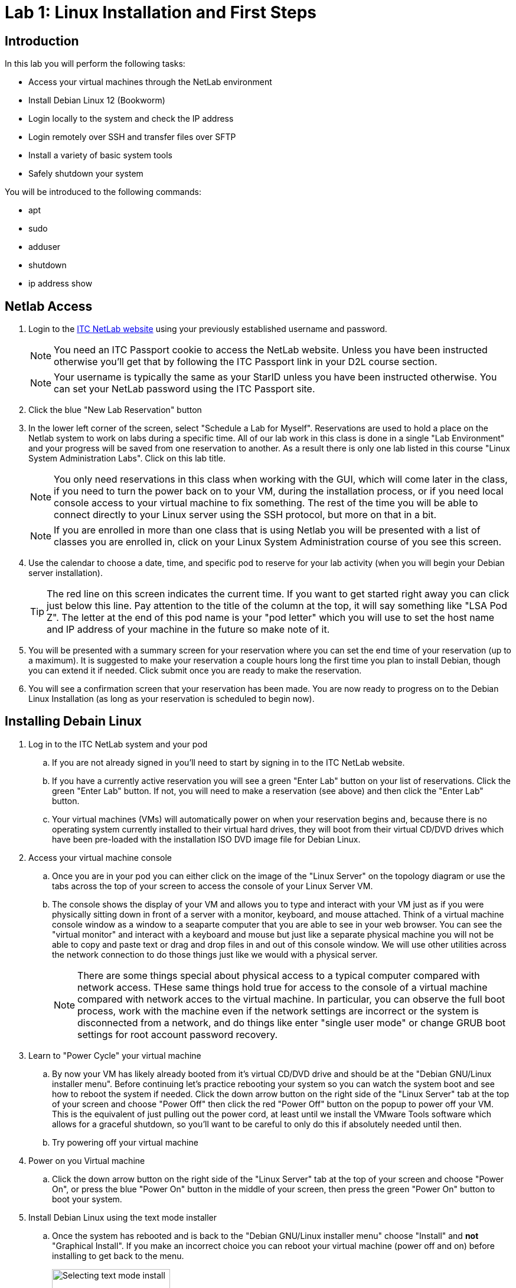 = Lab 1: Linux Installation and First Steps

== Introduction

In this lab you will perform the following tasks:

* Access your virtual machines through the NetLab environment
* Install Debian Linux 12 (Bookworm)
* Login locally to the system and check the IP address
* Login remotely over SSH and transfer files over SFTP
* Install a variety of basic system tools
* Safely shutdown your system

You will be introduced to the following commands:

* apt
* sudo
* adduser
* shutdown
* ip address show

== Netlab Access

. Login to the https://netlab.ihitc.net[ITC NetLab website] using your previously established username and password.
+
--
NOTE: You need an ITC Passport cookie to access the NetLab website. Unless you have been instructed otherwise you'll get that by following the ITC Passport link in your D2L course section.

NOTE: Your username is typically the same as your StarID unless you have been instructed otherwise. You can set your NetLab password using the ITC Passport site.
--
. Click the blue "New Lab Reservation" button
. In the lower left corner of the screen, select "Schedule a Lab for Myself". Reservations are used to hold a place on the Netlab system to work on labs during a specific time. All of our lab work in this class is done in a single "Lab Environment" and your progress will be saved from one reservation to another. As a result there is only one lab listed in this course "Linux System Administration Labs". Click on this lab title.
+
--
NOTE: You only need reservations in this class when working with the GUI, which will come later in the class, if you need to turn the power back on to your VM, during the installation process, or if you need local console access to your virtual machine to fix something. The rest of the time you will be able to connect directly to your Linux server using the SSH protocol, but more on that in a bit.

NOTE: If you are enrolled in more than one class that is using Netlab you will be presented with a list of classes you are enrolled in, click on your Linux System Administration course of you see this screen.
--
. Use the calendar to choose a date, time, and specific pod to reserve for your lab activity (when you will begin your Debian server installation).
+
--
TIP: The red line on this screen indicates the current time. If you want to get started right away you can click just below this line. Pay attention to the title of the column at the top, it will say something like "LSA Pod Z". The letter at the end of this pod name is your "pod letter" which you will use to set the host name and IP address of your machine in the future so make note of it.
--
. You will be presented with a summary screen for your reservation where you can set the end time of your reservation (up to a maximum). It is suggested to make your reservation a couple hours long the first time you plan to install Debian, though you can extend it if needed. Click submit once you are ready to make the reservation.
. You will see a confirmation screen that your reservation has been made. You are now ready to progress on to the Debian Linux Installation (as long as your reservation is scheduled to begin now).

== Installing Debain Linux

. Log in to the ITC NetLab system and your pod
.. If you are not already signed in you'll need to start by signing in to the ITC NetLab website. 
.. If you have a currently active reservation you will see a green "Enter Lab" button on your list of reservations. Click the green "Enter Lab" button. If not, you will need to make a reservation (see above) and then click the "Enter Lab" button.
.. Your virtual machines (VMs) will automatically power on when your reservation begins and, because there is no operating system currently installed to their virtual hard drives, they will boot from their virtual CD/DVD drives which have been pre-loaded with the installation ISO DVD image file for Debian Linux.
. Access your virtual machine console
.. Once you are in your pod you can either click on the image of the "Linux Server" on the topology diagram or use the tabs across the top of your screen to access the console of your Linux Server VM.
.. The console shows the display of your VM and allows you to type and interact with your VM just as if you were physically sitting down in front of a server with a monitor, keyboard, and mouse attached. Think of a virtual machine console window as a window to a seaparte computer that you are able to see in your web browser. You can see the "virtual monitor" and interact with a keyboard and mouse but just like a separate physical machine you will not be able to copy and paste text or drag and drop files in and out of this console window. We will use other utilities across the network connection to do those things just like we would with a physical server.
+
--
NOTE: There are some things special about physical access to a typical computer compared with network access. THese same things hold true for access to the console of a virtual machine compared with network acces to the virtual machine. In particular, you can observe the full boot process, work with the machine even if the network settings are incorrect or the system is disconnected from a network, and do things like enter "single user mode" or change GRUB boot settings for root account password recovery.
--
. Learn to "Power Cycle" your virtual machine
.. By now your VM has likely already booted from it's virtual CD/DVD drive and should be at the "Debian GNU/Linux installer menu". Before continuing let's practice rebooting your system so you can watch the system boot and see how to reboot the system if needed. Click the down arrow button on the right side of the "Linux Server" tab at the top of your screen and choose "Power Off" then click the red "Power Off" button on the popup to power off your VM. This is the equivalent of just pulling out the power cord, at least until we install the VMware Tools software which allows for a graceful shutdown, so you'll want to be careful to only do this if absolutely needed until then.
.. Try powering off your virtual machine
. Power on you Virtual machine
.. Click the down arrow button on the right side of the "Linux Server" tab at the top of your screen and choose "Power On", or press the blue "Power On" button in the middle of your screen, then press the green "Power On" button to boot your system.
. Install Debian Linux using the text mode installer
.. Once the system has rebooted and is back to the "Debian GNU/Linux installer menu" choose "Install" and *not* "Graphical Install". If you make an incorrect choice you can reboot your virtual machine (power off and on) before installing to get back to the menu.
+
image::lab01/001.png[Selecting text mode install,200]
.. In the installer you will use the space bar to select and unselect "checkboxes", the tab key to move between fields and buttons, and the enter key to continue. You will be prompted for the following choices:
... Select _English_ as the language, _United States_ as your location, and _American English_ as the keymap.
... Set _ens192_ as your primary network interface.
+
---
IMPORTANT: The following two steps are critical to future success in labs, check your spelling carefully
---
... Set a hostname for the system to 2480 followed by a dash and then your pod ID letter, like _2480-Z_ for LSA Pod Z. Look up at the top of your screen above the line with the "Topology" and "Linux Server" tabs and you should see a line with "LSA Pod" followed by a letter, that letter is your pod ID letter.
... Set the domain name to _itc2480.campus.ihitc.net_
... Set the root password to something you will *not forget*, this is the main administrator account, _cisco_ could be a good choice for our purposes though that would not be secure for a system directly accessible from the Internet.
+
--
NOTE: We are protected by a firewall which you are getting through by being logged in to NetLab or in the future when you connect by VPN. In a situation where access to a Linux server is directly accessible over the Internet through SSH, SFTP, or similar it is *critical* that all passwords for all system users are strong passwords (or better yet you use SSH keys instead which we'll discuss in a future lab). Bad actors on the Internet are constantly scanning for systems they can try and access using password dictionaries and other attacks. If you use a simple password or have otherwise bad security on your system it will get compromised quite quickly.

NOTE: If you forget your password it is possible to recover them because we have local console access to the system but that is not something covered in this course so you are on your own if that happens. The official method to get back into your system as far as this course is concerned is to format and reset your virtual machine and start over with a fresh installation. If you want to avoid this major annoyance it is very important that you do not forget or loose your passwords.
--
... Create a new user account by entering your name. The system will automatically use your first name (all lowercase) as the username and then you should set the password to another password you will not forget. It is strongly suggested you write down your username and password somewhere you can refer back to for future labs. We'll call this account your "standard user account" in future lab documentation to differentiate it from the root account.
... Select your timezone.
... Choose "Guided - Use entire disk" as the partitioning method and select the sda drive and "All files in one partition" as the partitioning scheme, "Finish partitioning and write the changes to the disk", and then finally confirm you want to write the changes. Note that you need to move the cursor over from No to Yes to confirm writing the changes to the disks.
... You do not want to scan any other CDs or DVDs at this time.
... We can stick with the default United States mirror of _deb.debian.org_ with no http proxy.
... Choose whether you want to participate in the package usage survey, for our purposes either choice is just fine.
... On the software selection screen *unselect* "Debian desktop environment" and "GNOME" and make sure that "SSH server" and "Standard system utilities" are the only two selected options.
+
--
NOTE: To select and unselect options move your red cursor over the option using the arrow keys and press the *space bar*. *Do not press the enter key* until you are satisfied with your selections and are ready to move to the next screen.
--
... Choose that yes you want to install GRUB to your primary drive and choose _/dev/sda_ as the device for boot loader installation.
. Complete the installation
.. When the installation is complete you can select continue to "eject" the virtual CD and reboot into the new install

== First Steps

NOTE: This section assumes you are continuing from above and your system has just rebooted into your installation. If you have disconnected and are getting back to the lab you will need to Login to NetLab again, create a reservation, and access the console of your Linux Server VM.

. Login to your Linux Server VM's console in NetLab with your root account and password (username _root_, password as set during the installation)
+
--
NOTE: When entering a password on the command line of a Linux system it is normal that nothing should appear and the cursor will not move when you are typing. This prevents someone who is able to see your computer screen from seeing what your password is or even how long it is. Just type your password and trust that the system is receiving it, press enter to submit your password.
--
. Install *sudo* from the command line
.. For security purposes it is usually the case that you do not want to log in as the root user. Instead, best practice is to log in as a standard user and then execute specific commands that require root access with administrative privileges through the sudo program. The sudo program is not installed by default so our first order of business is to install it.
.. A good practice is to update your system package lists before installing any new packages. Because we are logged in as the _root_ (main administrative) user we can just type `apt update` and press enter to do this. The output from this command will look something like:
+
[source]
----
root@2480-Z:~# apt update
Hit:1 http://security.debian.org/debian-security bookworm-security InRelease
Hit:2 http://deb.debian.org/debian bookworm InRelease
Hit:3 http://deb.debian.org/debian bookworm-updates InRelease
Reading package lists... Done
Building dependency tree... Done
Reading state information... Done
1 package can be upgraded. Run 'apt list --upgradable' to see it.
----
.. Install the sudo package by typing `apt install sudo` and pressing enter.
. Add sudo privileges to your standard user account by putting it in the sudo group
.. Before your standard user account can be used to carry out administrative tasks with the sudo command they need to be added to the sudo user group on the system.
.. To do this type `adduser _<username>_ sudo` where _<username>_ is replaced by the username of your standard user account and press enter.
. Log out of the root user account and log in as your standard user
.. Type `logout` and press enter to log out of the root user account.
.. Log back in to the system using your standard user account username and password. These were set by you during the installation process.
. Check the IP address of your virtual machine
.. Run the `ip address show` command to see what the IP address is on the main network card of your virtual machine, in our case that is the _ens192_ interface which should have an _inet_ address of something like _172.17.50.xxx_. In the example below:
+
[source]
----
ben@2480-Z:~$ ip address show
1: lo: <LOOPBACK,UP,LOWER_UP> mtu 65536 qdisc noqueue state UNKNOWN group default qlen 1000
    link/loopback 00:00:00:00:00:00 brd 00:00:00:00:00:00
    inet 127.0.0.1/8 scope host lo
       valid_lft forever preferred_lft forever
    inet6 ::1/128 scope host noprefixroute
       valid_lft forever preferred_lft forever
2: ens192: <BROADCAST,MULTICAST,UP,LOWER_UP> mtu 1500 qdisc fq_codel state UP group default qlen 1000
    link/ether 00:50:56:a1:7f:4b brd ff:ff:ff:ff:ff:ff
    altname enp11s0
    inet 172.17.51.14/23 brd 172.17.51.255 scope global dynamic ens192
       valid_lft 465sec preferred_lft 465sec
    inet6 fe80::250:56ff:fea1:7f4b/64 scope link
       valid_lft forever preferred_lft forever
3: ens224: <BROADCAST,MULTICAST> mtu 1500 qdisc noop state DOWN group default qlen 1000
    link/ether 00:50:56:a1:ff:25 brd ff:ff:ff:ff:ff:ff
    altname enp19s0
----
The IPv4 address of the system on the _ens192_ interface is 172.17.51.14
.. Make a note of what your current IP address is as we'll use it in the next section of the lab.
. Check that sudo administrative permissions are working your standard user account
.. Run the `whoami` command to see that you are currently logged in with your standard user account.
.. Run the `sudo whoami` command to see if your user has administrative command privileges to run commands with sudo. If sudo has been setup correctly you should see that when you put sudo in front of the `whoami` command it shows that the command is actually being run by the _root_ user instead of your standard user.
+
--
NOTE: You will be prompted to re-enter your standard user's password when executing a command as the administrative user with sudo. The system will then remember you have used your password until a period of inactivity. This ensures someone does not sit down at a terminal you have left logged in and start running administrative commands.
--
.. This is an example of the output similar to what you can expect
+
[source]
----
ben@2480-Z:~$ whoami
ben
ben@2480-Z:~$ sudo whoami
[sudo] password for ben:
root
ben@2480-Z:~$ 
----
. Log out of the local console
.. Type `exit` or `logout` and press enter to log out of the local console.

== Logging in to a Remote SSH Terminal

A faster way to interact with your system is not through the Netlab local console but through a remote SSH (secure shell) session over the network directly to your server. Once you have mastered this you will be able to copy and paste text to your Linux server from your system administration PC and will not need to make a reservation in Netlab to work on labs.

NOTE: This section assumes you are continuing from above and your virtual machine has not been powered off since you checked the IP address. Because your virtual machine is currently using a DHCP address a power off could mean it has a different IP address. If you have powered off your virtual machine you will need to connect to the local console in Netlab, start it back up, and check the IP address again (see above).

NOTE: This section assumes the computer you are working from (your administration PC) is a Windows based system. However, there are SSH tools available for all modern operating systems if you are using a Mac or Linux system. For the purposes of this course we'll be giving instructions for Windows administration PCs so if you are using a Mac or Linux administration PC you have two choices. You can either figure out the SSH and SFTP tools needed on your own or you can use a Windows administation PC as a virtual machine through Netlab.

NOTE: As mentioned earlier to keep things secure while you learn to setup a Linux server your Linux server is not directly accessible from the Internet. This means there is an extra step of connecting to the ITCnet Student VPN before attempting to access any devices on the 172.17.50.0/23 network (where your Linux server is). The only time this is not required is if your administration PC is already on the ITCnet network. For example you do not need to connect to the VPN if you are completing the lab from one of the ITC labs on campus and the computer you are using is plugged into an ITCnet connection or you are using the Windows administation PC as a virtual machine through Netlab. If one of these situations does not apply (such as if you are connecting directly from your home computer or from a laptop on the campus WiFi) you will need to connect to the VPN before opening an SSH session so that your system is on ITCnet.

. Install Putty
.. Assuming you are running Windows, install the https://www.chiark.greenend.org.uk/~sgtatham/putty/latest.html[open source and free PuTTY software] on your home PC from this website.
. Open an SSH session to your Linux server's IP address
.. Run the PuTTY software on your computer and enter in the IP address of your Linux server VM in the "Host Name" box and click the "Open" button.
.. If you have problems connecting try pinging the address from your administrative PC and make sure you are connected to the ITCnet (see notes above).
.. The first time you connect to a new server (or if the server has changed SSH keys) you will be prompted as to whether to trust the host keys. This is a security precaution against a https://en.wikipedia.org/wiki/Man-in-the-middle_attack[MitM attack]. Ideally you would check the host key on your Linux server through another secure means to ensure that it matches, in practice because this is expected behavior the first time you connect to a server it's common to just click _Accept_ this time and only investigate further if you are prompted again connecting to the same server (meaning the key has changed).
. Login with your standard user's username and password
.. Remember that just like using the local console to login to your server it is normal that nothing will appear when you are typing in your password. Just continue typing it and press enter when you have entered it to login.
. Run the `whoami` and `hostname` commands to verify you are connected and logged in to your Linux server
.. Example output:
+
[source]
----
ben@2480-Z:~$ whoami
ben
ben@2480-Z:~$ hostname
2480-Z
ben@2480-Z:~$
----
. Close the SSH session
.. Type `exit` to close the connection while leaving your Linux server VM running.

== Remote File Transfer with SFTP

The easiest way to transfer files to and from your VM is with SFTP software.

NOTE: This section assumes you are continuing from above and your virtual machine has not been powered off since you checked the IP address. Because your virtual machine is currently using a DHCP address a power off could mean it has a different IP address. If you have powered off your virtual machine you will need to connect to the local console in Netlab, start it back up, and check the IP address again (see above).

NOTE: This section assumes the computer you are working from (your administration PC) is a Windows based system. However, there are SSH tools available for all modern operating systems if you are using a Mac or Linux system. For the purposes of this course we'll be giving instructions for Windows administration PCs so if you are using a Mac or Linux administration PC you have two choices. You can either figure out the SSH and SFTP tools needed on your own or you can use a Windows administation PC as a virtual machine through Netlab.

NOTE: As mentioned earlier to keep things secure while you learn to setup a Linux server your Linux server is not directly accessible from the Internet. This means there is an extra step of connecting to the ITCnet Student VPN before attempting to access any devices on the 172.17.50.0/23 network (where your Linux server is). The only time this is not required is if your administration PC is already on the ITCnet network. For example you do not need to connect to the VPN if you are completing the lab from one of the ITC labs on campus and the computer you are using is plugged into an ITCnet connection or you are using the Windows administation PC as a virtual machine through Netlab. If one of these situations does not apply (such as if you are connecting directly from your home computer or from a laptop on the campus WiFi) you will need to connect to the VPN before opening an SSH session so that your system is on ITCnet.

. Install FileZilla
.. Install the https://filezilla-project.org/download.php?show_all=1[FileZilla SFTP client software] on your administrative PC
. Open a SFTP session to your server
.. Run FileZilla and use the Quick Connect bar at the top of the screen to access your system.
... Enter the IP address of your Linux system in the "Host:" box
... Enter your standard username and password in the appropriate boxes
... Enter 22 in the "Port:" box
... Click the "Quickconnect" button.
... You should see some connection text scroll on the top of the screen and some files on the right side of the screen now such as .bashrc and .profile The right side of the screen is the drive on your Linux system and the left side of the screen is the drive on your home system. Files and folders can be dragged between the two sides to transfer them back and forth.
.. Try copying a small file to your Linux server from your administrative PC
.. Close the FileZilla software to disconnect

== Installing Additional Tools

As we complete labs for this class we'll be installing a variety of additional software on your Linux server. However, there are a few tools which will either improve the performance of your server because of the virtual machine environment we are running in or which are used by some automated scripts that are special to this class. As a result there are some additioanl utilities we want to make sure are installed on your system before proceeding to other labs.

. Open a SSH session to your Linux server using your standard user account
.. Connect to your system from your administrative PC using the remote SSH console method explained above.
. Install the *open-vm-tools* package since we are running on a VMware server
.. A reminder that a good practice is to update your system package lists before installing any new packages. Because we are logged in a standard user and we need to execute package management commands with administrative permissions we need to put _sudo_ in front of the command like `sudo apt update` and pressing enter to do this. If it's been a while since we have run a command as the administrative user we will be prompted to enter our password again.
.. After updating the software package lists we can install the _open-vm-tools_ package by entering `sudo apt install open-vm-tools` to install the package.
+
--
NOTE: The Debian installer may have figured out we're running on a VMware server and pre-installed the _open-vm-tools_ package for you. If that's the case there is no harm in running the command to install it. You'll just receive a message that "open-vm-tools is already the newest version"
--
. Install the *python3* package which is used for some automated scripts in this course. We'll also explore this scripting language more at the end of this course.
.. Use the same command you used to install open-vm-tools above but modify it for the python3 package instead of open-vm-tools.
+
--
NOTE: Recent versions of Debian have started including Python in their default installation so this may also already be installed. If that is the case you'll just receive a message that "python3 is already the newest version"
--
. Install the *nmap* package which is used for checking open ports on a system. We'll learn more about using this utility later in the course but in the meantime some of our automated scripts also use this utility to check your system so we want to pre-install it now.
+
--
NOTE: Before we begin the installation of this tool it is important to remember that scanning a system is often seen as an attack against the system and should not be done unless you are the administrator of both the system that you are scanning from and the system you are scanning or have the explicit permission of the system administrator of those systems! In some areas people have been legally charged and prosecuted for scanning of systems which they are not authorized to do. You have been warned! In our case this should not be an issue because you will be scanning your own system and other systems which have specifically been allowed for this use.
--
.. Use the same command you used to install the packages above but modify it for the nmap package instead. You will be prompted about additional software packages required to be installed, type *y* and press enter to install the software.
. Install the *curl* package which is used for downloading files from the web and can also be used to download and run automated scripts. This is also a part of the automated scripts to check your progress through labs in the course.
. Close the SSH session
.. Type `exit` to close the connection while leaving your Linux server VM running.

== Check Basic System Information

In addition to some of the commands we have already looked at which show the currently logged in user (`whoami`), the name of a system (`hostname`), or the IP address (`ip address show`) there are several other commands which can give us important basic information about our Linux system.

. If you are not still connected from the previous section open a SSH session to your Linux server using your standard user account
.. Connect to your system from your administrative PC using the remote SSH console method explained above.
. Get the distribution, version number, and codename of Linux which is running
.. Use the `lsb_release -a` command to find what distribution, version number, and codename of Linux are running on your server.
.. Although Debian does have version numbers it's more common that people will refer to each version by the codename. Different codenames have different versions of software available, different instructions for making changes to settings on the system, and different packages installed by default so it can be important to know what codename you are running when following instructions from the Internet or asking for help with an issue.
.. Example output:
+
[source]
----
ben@2480-Z:~$ lsb_release -a
No LSB modules are available.
Distributor ID: Debian
Description:    Debian GNU/Linux 12 (bookworm)
Release:        12
Codename:       bookworm
ben@2480-Z:~$
----
. Get the kernel release and version numbers
.. Use the `uname -a` command to find the kernel release and version numbers.
.. The kernel is the heart of the operating system, in fact as your readings have described it really is the "Linux" in the "GNU/Linux" operating system. Different releases of the kernel have different features available, especially as it relates to filesystems, hardware support, and driver compatibility. As a result it can be important to know the release the kernel running on your system is based on.
.. Each distribution of Debian that builds (also known as compiles) it's own specific version of the kernel also assigns it a version number as various settings and features can also be enabled or disabled during the build process (this is why it is sometimes neccecary to build your own custom version of the kernel). So when checking for information about what might be included in the specific version of the kernel installed on your system it is also important to know what the version number assigned by the person who built the kernel is.
.. Finally, every version of the kernel is built to target a certain processor or hardware architecture (i386, i686, amd64, arm, armhf, mips, m68k, sparc64, powerpc, etc.) and the kernel needs to match the hardware in the system to achieve the best performance (such as a 64 bit kernel on a 64 bit CPU) so it can also be important to check the architcture the kernel was built for.
.. Example output:
+
[source]
----
ben@2480-Z:~$ uname -a
Linux 2480-Z 6.1.0-18-amd64 #1 SMP PREEMPT_DYNAMIC Debian 6.1.76-1 (2024-02-01) x86_64 GNU/Linux
ben@2480-Z:~$
----
. Check how long your system has been running
.. Use the `uptime` command to find out how long your system has been running, how many users are currently logged on, and the system load averages.
.. This command will print a line like:
+
[source]
----
ben@2480-Z:~$ uptime
 15:35:42 up  1:43,  2 users,  load average: 0.00, 0.00, 0.00
----
In this case the "15:35:42" is the current time, the "1:43" means the system has been running for 1 hour and 43 minutes, there are two users currently logged on to the server, and the system load average for the past 1, 5 and 15 minutes have all been nearly zero.
.. In another example you may see a line like:
+
[source]
----
ben@files:~$ uptime
 20:38:03 up 177 days,  2:19,  1 user,  load average: 0.50, 0.46, 0.42
----
In this case the "20:38:03" is the current time, the "177 days, 2:19" means the system has been running for 177 days 2 hours and 19 minutes, there is one user currently logged on to the server, and the system load average for the past 1 minute was 0.50, 5 minutes was 0.46, and 15 minutes was 0.42
.. As stated in the manual for the `uptime` command:
+
[quote,uptime man page]
____
System load averages is the average number of processes that are either in a runnable or uninterruptable state. A process in a runnable state is either using the CPU or waiting to use the CPU. A process in uninterruptable state is waiting for some I/O access, eg waiting for disk. The averages are taken over the three time intervals.  Load averages are not normalized for the number of CPUs in a system, so a load average of 1 means a single CPU system is loaded all the time while on a 4 CPU system it means it was idle 75% of the time.
____
Effectively this means if you divide the load average by the number of cores in your system you get roughly the percentage of CPU utilization on the system (in decimal format so multiply that by 100). In the example above with a one minute load average of 0.50 this means if this was a single core system over the past minute the CPU was about 50% utilized. If this was a dual core system the CPU was about 25% utilized (0.50/2*100=25) and if it was a quad core system it was about 12.5% utilized (0.50/4*100=12.5).
. Close the SSH session
.. Type `exit` to close the connection while leaving your Linux server VM running.

== Shutting Down Safely

We will normally leave our Linux server VM running but it is important that you know how to shutdown a Linux system correctly so just this time we'll turn it off. Failure to safely shut down a Linux system can cause the same types of issues that it can with any other system, most notably filesystem corruption if the power is just suddenly cut off to the system. Note that in a virtual machine environment the power doesn't literally have to go off for this to happen, if the if the virtual machine is "powered off" by Netlab or VMware and the open-vm-tools are not installed or if the virtual machine is force powered off by Netlab or VMware it has the same effect as pulling out the power cable on a physical system.

. Open a SSH session to your Linux server using your standard user account
.. Connect to your system from your administrative PC using the remote SSH console method explained above.
. Safely shutdown you server
.. Run the `sudo shutdown -h now` command to safely shutdown the system.
.. Note that it takes a little time for your system to go through the shutdown process during which you will get disconnected from the SSH session but if you have a local console window open on Netlab you will see shutdown messages on the display of your Linux server before it finally powers off.
. If you are using the Administrative PC in Netlab instead of your own computer as the administrative computer you should also shut down that system in the usual way each time you are done with the Netlab system. You should do this each time you finish using the adminsitrative PC in future labs as well.
. End your Netlab Reservation
.. If you still have time left in your reservation in Netlab it's polite to end the reservation so other users can work on the system, only a limited number of reservations can be made at one time. You can do this by logging into Netlab, opening your lab, and clicking the "Reservation" menu at the top of the screen and choose to "End Reservation Now" followed by confirming that you want to end the reservation.
. Congratulations! You have made it to the end of the first lab in the Linux System Administration course!